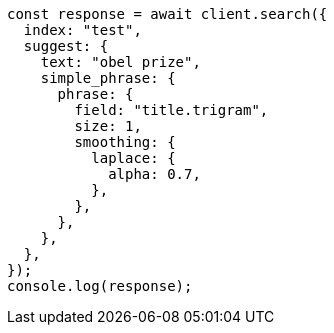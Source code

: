 // This file is autogenerated, DO NOT EDIT
// Use `node scripts/generate-docs-examples.js` to generate the docs examples

[source, js]
----
const response = await client.search({
  index: "test",
  suggest: {
    text: "obel prize",
    simple_phrase: {
      phrase: {
        field: "title.trigram",
        size: 1,
        smoothing: {
          laplace: {
            alpha: 0.7,
          },
        },
      },
    },
  },
});
console.log(response);
----
